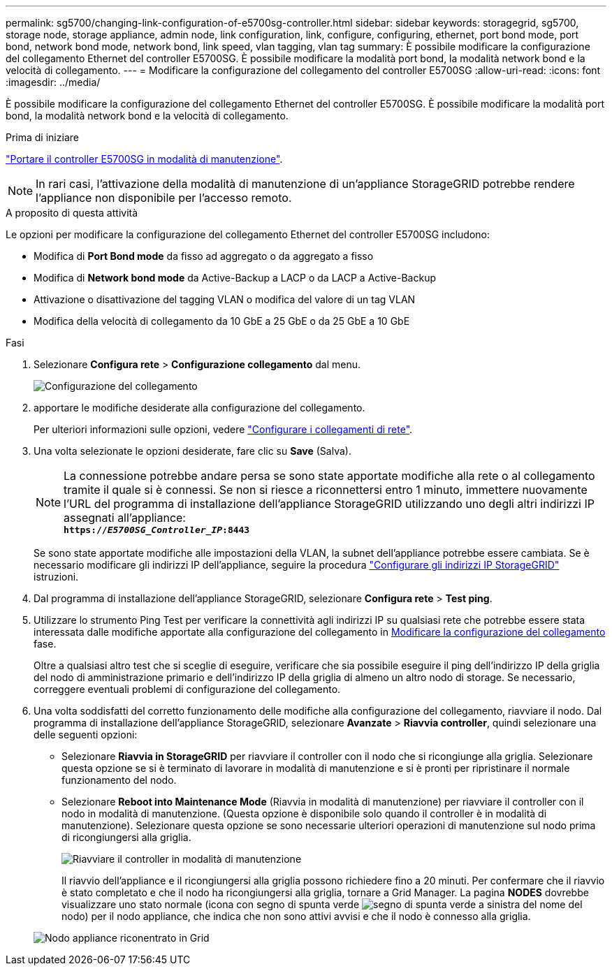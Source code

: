 ---
permalink: sg5700/changing-link-configuration-of-e5700sg-controller.html 
sidebar: sidebar 
keywords: storagegrid, sg5700, storage node, storage appliance, admin node, link configuration, link, configure, configuring, ethernet, port bond mode, port bond, network bond mode, network bond, link speed, vlan tagging, vlan tag 
summary: È possibile modificare la configurazione del collegamento Ethernet del controller E5700SG. È possibile modificare la modalità port bond, la modalità network bond e la velocità di collegamento. 
---
= Modificare la configurazione del collegamento del controller E5700SG
:allow-uri-read: 
:icons: font
:imagesdir: ../media/


[role="lead"]
È possibile modificare la configurazione del collegamento Ethernet del controller E5700SG. È possibile modificare la modalità port bond, la modalità network bond e la velocità di collegamento.

.Prima di iniziare
link:../commonhardware/placing-appliance-into-maintenance-mode.html["Portare il controller E5700SG in modalità di manutenzione"].


NOTE: In rari casi, l'attivazione della modalità di manutenzione di un'appliance StorageGRID potrebbe rendere l'appliance non disponibile per l'accesso remoto.

.A proposito di questa attività
Le opzioni per modificare la configurazione del collegamento Ethernet del controller E5700SG includono:

* Modifica di *Port Bond mode* da fisso ad aggregato o da aggregato a fisso
* Modifica di *Network bond mode* da Active-Backup a LACP o da LACP a Active-Backup
* Attivazione o disattivazione del tagging VLAN o modifica del valore di un tag VLAN
* Modifica della velocità di collegamento da 10 GbE a 25 GbE o da 25 GbE a 10 GbE


.Fasi
. Selezionare *Configura rete* > *Configurazione collegamento* dal menu.
+
image::../media/link_configuration_option.gif[Configurazione del collegamento]

. [[change_link_Configuration_sg5700, start=2]]apportare le modifiche desiderate alla configurazione del collegamento.
+
Per ulteriori informazioni sulle opzioni, vedere link:../installconfig/configuring-network-links.html["Configurare i collegamenti di rete"].

. Una volta selezionate le opzioni desiderate, fare clic su *Save* (Salva).
+

NOTE: La connessione potrebbe andare persa se sono state apportate modifiche alla rete o al collegamento tramite il quale si è connessi. Se non si riesce a riconnettersi entro 1 minuto, immettere nuovamente l'URL del programma di installazione dell'appliance StorageGRID utilizzando uno degli altri indirizzi IP assegnati all'appliance: +
`*https://_E5700SG_Controller_IP_:8443*`

+
Se sono state apportate modifiche alle impostazioni della VLAN, la subnet dell'appliance potrebbe essere cambiata. Se è necessario modificare gli indirizzi IP dell'appliance, seguire la procedura link:../installconfig/setting-ip-configuration.html["Configurare gli indirizzi IP StorageGRID"] istruzioni.

. Dal programma di installazione dell'appliance StorageGRID, selezionare *Configura rete* > *Test ping*.
. Utilizzare lo strumento Ping Test per verificare la connettività agli indirizzi IP su qualsiasi rete che potrebbe essere stata interessata dalle modifiche apportate alla configurazione del collegamento in <<change_link_configuration_sg5700,Modificare la configurazione del collegamento>> fase.
+
Oltre a qualsiasi altro test che si sceglie di eseguire, verificare che sia possibile eseguire il ping dell'indirizzo IP della griglia del nodo di amministrazione primario e dell'indirizzo IP della griglia di almeno un altro nodo di storage. Se necessario, correggere eventuali problemi di configurazione del collegamento.

. Una volta soddisfatti del corretto funzionamento delle modifiche alla configurazione del collegamento, riavviare il nodo. Dal programma di installazione dell'appliance StorageGRID, selezionare *Avanzate* > *Riavvia controller*, quindi selezionare una delle seguenti opzioni:
+
** Selezionare *Riavvia in StorageGRID* per riavviare il controller con il nodo che si ricongiunge alla griglia. Selezionare questa opzione se si è terminato di lavorare in modalità di manutenzione e si è pronti per ripristinare il normale funzionamento del nodo.
** Selezionare *Reboot into Maintenance Mode* (Riavvia in modalità di manutenzione) per riavviare il controller con il nodo in modalità di manutenzione. (Questa opzione è disponibile solo quando il controller è in modalità di manutenzione). Selezionare questa opzione se sono necessarie ulteriori operazioni di manutenzione sul nodo prima di ricongiungersi alla griglia.
+
image::../media/reboot_controller_from_maintenance_mode.png[Riavviare il controller in modalità di manutenzione]

+
Il riavvio dell'appliance e il ricongiungersi alla griglia possono richiedere fino a 20 minuti. Per confermare che il riavvio è stato completato e che il nodo ha ricongiungersi alla griglia, tornare a Grid Manager. La pagina *NODES* dovrebbe visualizzare uno stato normale (icona con segno di spunta verde image:../media/icon_alert_green_checkmark.png["segno di spunta verde"] a sinistra del nome del nodo) per il nodo appliance, che indica che non sono attivi avvisi e che il nodo è connesso alla griglia.

+
image::../media/nodes_menu.png[Nodo appliance riconentrato in Grid]




